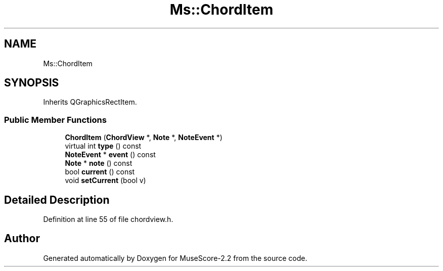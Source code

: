.TH "Ms::ChordItem" 3 "Mon Jun 5 2017" "MuseScore-2.2" \" -*- nroff -*-
.ad l
.nh
.SH NAME
Ms::ChordItem
.SH SYNOPSIS
.br
.PP
.PP
Inherits QGraphicsRectItem\&.
.SS "Public Member Functions"

.in +1c
.ti -1c
.RI "\fBChordItem\fP (\fBChordView\fP *, \fBNote\fP *, \fBNoteEvent\fP *)"
.br
.ti -1c
.RI "virtual int \fBtype\fP () const"
.br
.ti -1c
.RI "\fBNoteEvent\fP * \fBevent\fP () const"
.br
.ti -1c
.RI "\fBNote\fP * \fBnote\fP () const"
.br
.ti -1c
.RI "bool \fBcurrent\fP () const"
.br
.ti -1c
.RI "void \fBsetCurrent\fP (bool v)"
.br
.in -1c
.SH "Detailed Description"
.PP 
Definition at line 55 of file chordview\&.h\&.

.SH "Author"
.PP 
Generated automatically by Doxygen for MuseScore-2\&.2 from the source code\&.
